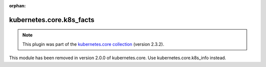 
.. Document meta

:orphan:

.. Anchors

.. _ansible_collections.kubernetes.core.k8s_facts_module:

.. Title

kubernetes.core.k8s_facts
+++++++++++++++++++++++++

.. Collection note

.. note::
    This plugin was part of the `kubernetes.core collection <https://galaxy.ansible.com/kubernetes/core>`_ (version 2.3.2).

This module has been removed
in version 2.0.0 of kubernetes.core.
Use kubernetes.core.k8s_info instead.
